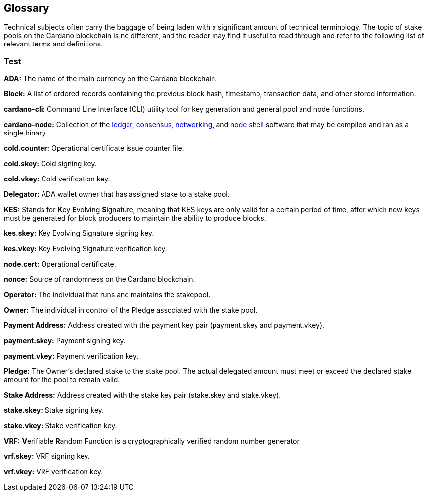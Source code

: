 == Glossary ==


Technical subjects often carry the baggage of being laden with a significant amount of technical terminology. The topic of stake pools on the Cardano blockchain is no different, and the reader may find it useful to read through and refer to the following list of relevant terms and definitions. 


=== Test ===

**ADA:** The name of the main currency on the Cardano blockchain. 

**Block:** A list of ordered records containing the previous block hash, timestamp, transaction data, and other stored information. 

**cardano-cli:** Command Line Interface (CLI) utility tool for key generation and general pool and node functions.

**cardano-node:** Collection of the https://github.com/input-output-hk/cardano-ledger[ledger], https://github.com/input-output-hk/ouroboros-network/tree/master/ouroboros-consensus[consensus], https://github.com/input-output-hk/ouroboros-network/tree/master/ouroboros-network[networking], and https://github.com/input-output-hk/cardano-shell[node shell] software that may be compiled and ran as a single binary. 

**cold.counter:** Operational certificate issue counter file.

**cold.skey:** Cold signing key.

**cold.vkey:** Cold verification key.

**Delegator:** ADA wallet owner that has assigned stake to a stake pool. 

**KES:** Stands for **K**ey **E**volving **S**ignature, meaning that KES keys are only valid for a certain period of time, after which new keys must be generated for block producers to maintain the ability to produce blocks. 

**kes.skey:** Key Evolving Signature signing key.

**kes.vkey:** Key Evolving Signature verification key. 

**node.cert:** Operational certificate.

**nonce:** Source of randomness on the Cardano blockchain.

**Operator:** The individual that runs and maintains the stakepool.

**Owner:** The individual in control of the Pledge associated with the stake pool. 

**Payment Address:** Address created with the payment key pair   (payment.skey and payment.vkey).

**payment.skey:** Payment signing key. 

**payment.vkey:** Payment verification key.

**Pledge:** The Owner's declared stake to the stake pool. The actual delegated amount must meet or exceed the declared stake amount for the pool to remain valid. 

**Stake Address:** Address created with the stake key pair (stake.skey and stake.vkey).

**stake.skey:** Stake signing key.

**stake.vkey:** Stake verification key. 

**VRF:** **V**erifiable **R**andom **F**unction is a cryptographically verified random number generator.

**vrf.skey:** VRF signing key.

**vrf.vkey:** VRF verification key.




